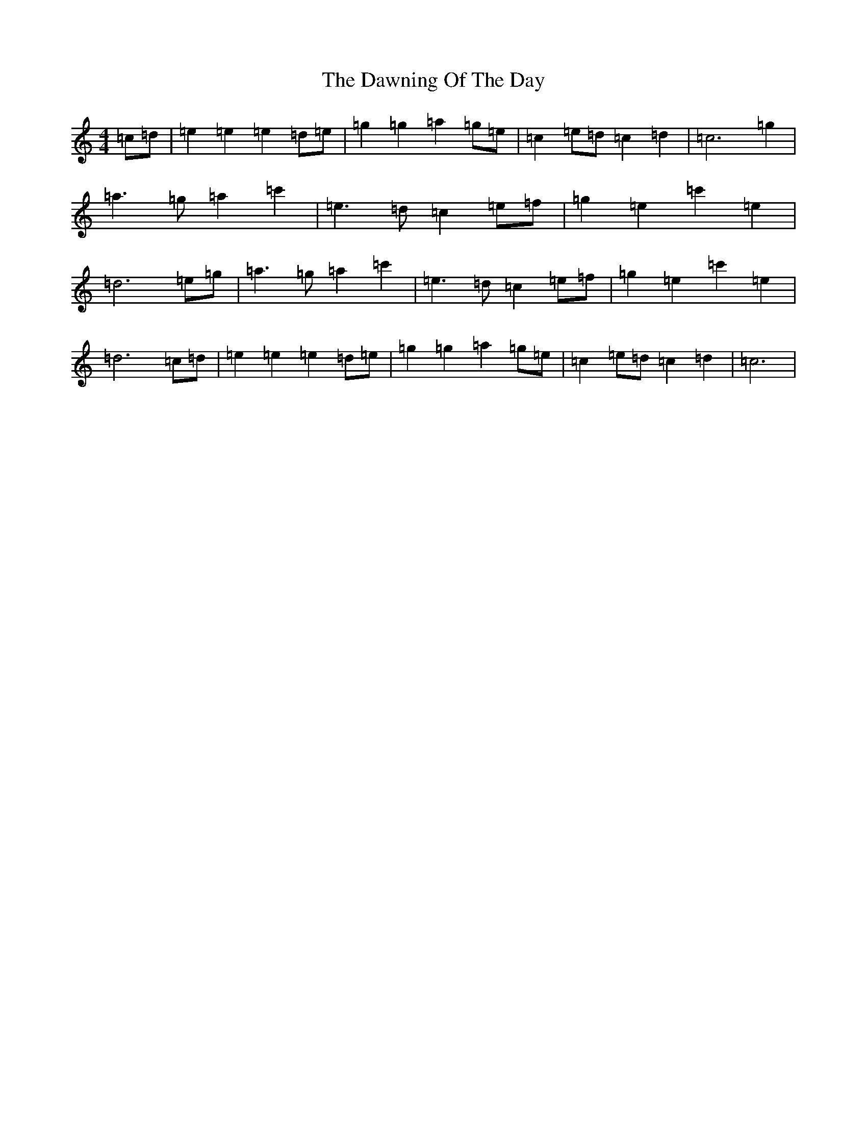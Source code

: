 X: 4976
T: Dawning Of The Day, The
S: https://thesession.org/tunes/1441#setting14825
R: march
M:4/4
L:1/8
K: C Major
=c=d|=e2=e2=e2=d=e|=g2=g2=a2=g=e|=c2=e=d=c2=d2|=c6=g2|=a3=g=a2=c'2|=e3=d=c2=e=f|=g2=e2=c'2=e2|=d6=e=g|=a3=g=a2=c'2|=e3=d=c2=e=f|=g2=e2=c'2=e2|=d6=c=d|=e2=e2=e2=d=e|=g2=g2=a2=g=e|=c2=e=d=c2=d2|=c6|